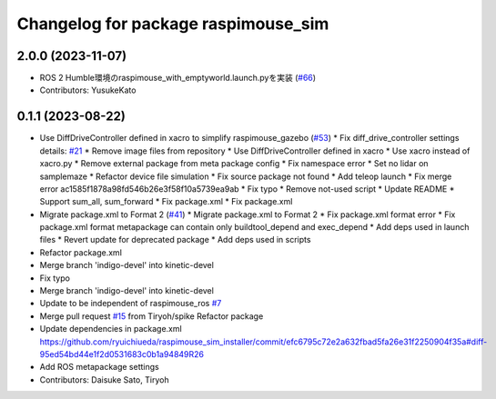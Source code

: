 ^^^^^^^^^^^^^^^^^^^^^^^^^^^^^^^^^^^^
Changelog for package raspimouse_sim
^^^^^^^^^^^^^^^^^^^^^^^^^^^^^^^^^^^^

2.0.0 (2023-11-07)
------------------
* ROS 2 Humble環境のraspimouse_with_emptyworld.launch.pyを実装 (`#66 <https://github.com/rt-net/raspimouse_sim/issues/66>`_)
* Contributors: YusukeKato

0.1.1 (2023-08-22)
------------------
* Use DiffDriveController defined in xacro to simplify raspimouse_gazebo (`#53 <https://github.com/rt-net/raspimouse_sim/issues/53>`_)
  * Fix diff_drive_controller settings
  details: `#21 <https://github.com/rt-net/raspimouse_sim/issues/21>`_
  * Remove image files from repository
  * Use DiffDriveController defined in xacro
  * Use xacro instead of xacro.py
  * Remove external package from meta package config
  * Fix namespace error
  * Set no lidar on samplemaze
  * Refactor device file simulation
  * Fix source package not found
  * Add teleop launch
  * Fix merge error
  ac1585f1878a98fd546b26e3f58f10a5739ea9ab
  * Fix typo
  * Remove not-used script
  * Update README
  * Support sum_all, sum_forward
  * Fix package.xml
  * Fix package.xml
* Migrate package.xml to Format 2 (`#41 <https://github.com/rt-net/raspimouse_sim/issues/41>`_)
  * Migrate package.xml to Format 2
  * Fix package.xml format error
  * Fix package.xml format
  metapackage can contain only buildtool_depend and exec_depend
  * Add deps used in launch files
  * Revert update for deprecated package
  * Add deps used in scripts
* Refactor package.xml
* Merge branch 'indigo-devel' into kinetic-devel
* Fix typo
* Merge branch 'indigo-devel' into kinetic-devel
* Update to be independent of raspimouse_ros `#7 <https://github.com/rt-net/raspimouse_sim/issues/7>`_
* Merge pull request `#15 <https://github.com/rt-net/raspimouse_sim/issues/15>`_ from Tiryoh/spike
  Refactor package
* Update dependencies in package.xml
  https://github.com/ryuichiueda/raspimouse_sim_installer/commit/efc6795c72e2a632fbad5fa26e31f2250904f35a#diff-95ed54bd44e1f2d0531683c0b1a94849R26
* Add ROS metapackage settings
* Contributors: Daisuke Sato, Tiryoh
